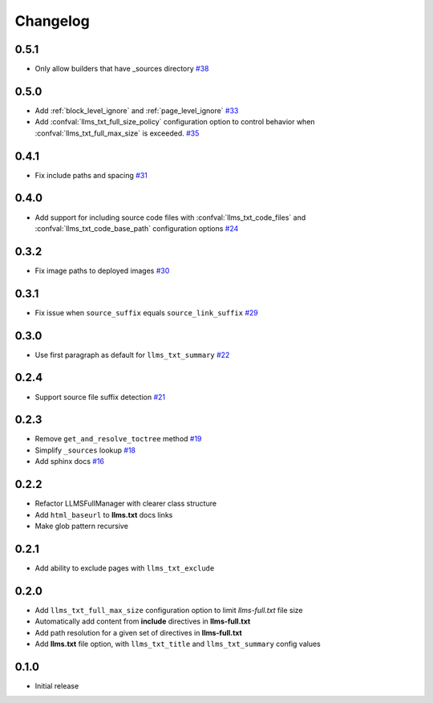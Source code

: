 Changelog
=========

0.5.1
-----

- Only allow builders that have _sources directory
  `#38 <https://github.com/jdillard/sphinx-llms-txt/pull/38>`_

0.5.0
-----

- Add :ref:`block_level_ignore` and :ref:`page_level_ignore`
  `#33 <https://github.com/jdillard/sphinx-llms-txt/pull/33>`_
- Add :confval:`llms_txt_full_size_policy` configuration option to control behavior when :confval:`llms_txt_full_max_size` is exceeded.
  `#35 <https://github.com/jdillard/sphinx-llms-txt/pull/35>`_

0.4.1
-----

- Fix include paths and spacing
  `#31 <https://github.com/jdillard/sphinx-llms-txt/pull/31>`_

0.4.0
-----

- Add support for including source code files with :confval:`llms_txt_code_files` and :confval:`llms_txt_code_base_path` configuration options
  `#24 <https://github.com/jdillard/sphinx-llms-txt/pull/24>`_

0.3.2
-----

- Fix image paths to deployed images
  `#30 <https://github.com/jdillard/sphinx-llms-txt/pull/30>`_

0.3.1
-----

- Fix issue when ``source_suffix`` equals ``source_link_suffix``
  `#29 <https://github.com/jdillard/sphinx-llms-txt/pull/29>`_

0.3.0
-----

- Use first paragraph as default for ``llms_txt_summary``
  `#22 <https://github.com/jdillard/sphinx-llms-txt/pull/22>`_

0.2.4
-----

- Support source file suffix detection
  `#21 <https://github.com/jdillard/sphinx-llms-txt/pull/21>`_

0.2.3
-----

- Remove ``get_and_resolve_toctree`` method
  `#19 <https://github.com/jdillard/sphinx-llms-txt/pull/19>`_
- Simplify ``_sources`` lookup
  `#18 <https://github.com/jdillard/sphinx-llms-txt/pull/18>`_
- Add sphinx docs
  `#16 <https://github.com/jdillard/sphinx-llms-txt/pull/16>`_

0.2.2
-----

- Refactor LLMSFullManager with clearer class structure
- Add ``html_baseurl`` to **llms.txt** docs links
- Make glob pattern recursive

0.2.1
-----

- Add ability to exclude pages with ``llms_txt_exclude``

0.2.0
-----

- Add ``llms_txt_full_max_size`` configuration option to limit `llms-full.txt` file size
- Automatically add content from **include** directives in  **llms-full.txt**
- Add path resolution for a given set of directives  in **llms-full.txt**
- Add **llms.txt** file option, with ``llms_txt_title`` and ``llms_txt_summary`` config values

0.1.0
-----

- Initial release
